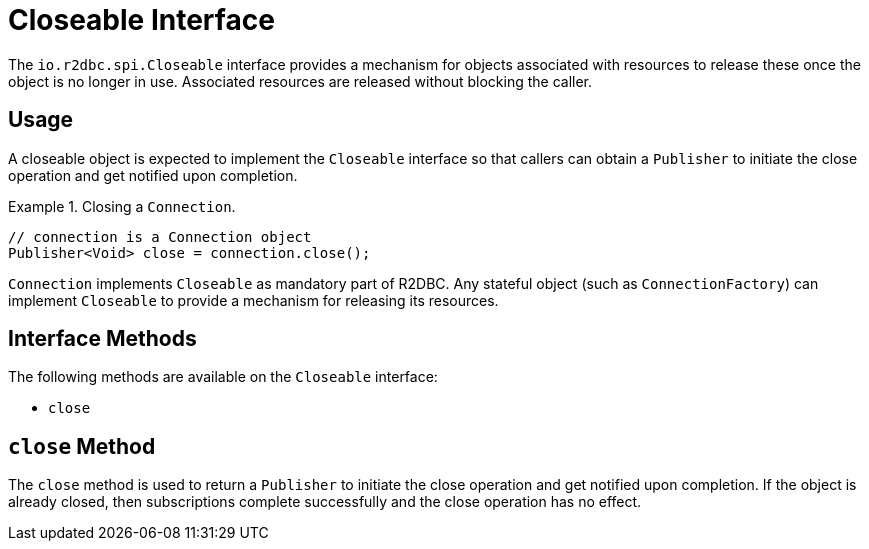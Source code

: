 [[closeable]]
= Closeable Interface

The `io.r2dbc.spi.Closeable` interface provides a mechanism for objects associated with resources to release these once the object is no longer in use. Associated resources are released without blocking the caller.

[[closeable.usage]]
== Usage

A closeable object is expected to implement the `Closeable` interface so that callers can obtain a `Publisher` to initiate the close operation and get notified upon completion.

.Closing a `Connection`.
====
[source,java]
----
// connection is a Connection object
Publisher<Void> close = connection.close();
----
====

`Connection` implements `Closeable` as mandatory part of R2DBC. Any stateful object (such as `ConnectionFactory`) can implement `Closeable` to provide a mechanism for releasing its resources.

[[closeable.methods]]
== Interface Methods

The following methods are available on the `Closeable` interface:

* `close`

[[closeable.close]]
== `close` Method

The `close` method is used to return a `Publisher` to initiate the close operation and get notified upon completion.
If the object is already closed, then subscriptions complete successfully and the close operation has no effect.

